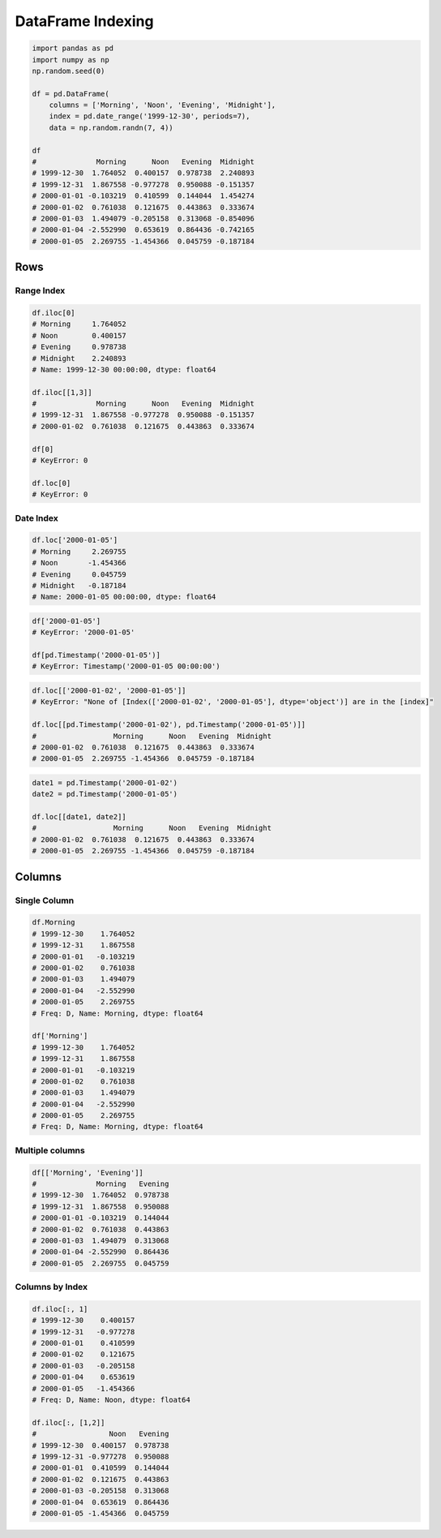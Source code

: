 ******************
DataFrame Indexing
******************


.. code-block:: python

    import pandas as pd
    import numpy as np
    np.random.seed(0)

    df = pd.DataFrame(
        columns = ['Morning', 'Noon', 'Evening', 'Midnight'],
        index = pd.date_range('1999-12-30', periods=7),
        data = np.random.randn(7, 4))

    df
    #              Morning      Noon   Evening  Midnight
    # 1999-12-30  1.764052  0.400157  0.978738  2.240893
    # 1999-12-31  1.867558 -0.977278  0.950088 -0.151357
    # 2000-01-01 -0.103219  0.410599  0.144044  1.454274
    # 2000-01-02  0.761038  0.121675  0.443863  0.333674
    # 2000-01-03  1.494079 -0.205158  0.313068 -0.854096
    # 2000-01-04 -2.552990  0.653619  0.864436 -0.742165
    # 2000-01-05  2.269755 -1.454366  0.045759 -0.187184


Rows
====

Range Index
-----------
.. code-block:: python

    df.iloc[0]
    # Morning     1.764052
    # Noon        0.400157
    # Evening     0.978738
    # Midnight    2.240893
    # Name: 1999-12-30 00:00:00, dtype: float64

    df.iloc[[1,3]]
    #              Morning      Noon   Evening  Midnight
    # 1999-12-31  1.867558 -0.977278  0.950088 -0.151357
    # 2000-01-02  0.761038  0.121675  0.443863  0.333674

    df[0]
    # KeyError: 0

    df.loc[0]
    # KeyError: 0

Date Index
----------
.. code-block:: python

    df.loc['2000-01-05']
    # Morning     2.269755
    # Noon       -1.454366
    # Evening     0.045759
    # Midnight   -0.187184
    # Name: 2000-01-05 00:00:00, dtype: float64

.. code-block:: python

    df['2000-01-05']
    # KeyError: '2000-01-05'

    df[pd.Timestamp('2000-01-05')]
    # KeyError: Timestamp('2000-01-05 00:00:00')

.. code-block:: python

    df.loc[['2000-01-02', '2000-01-05']]
    # KeyError: "None of [Index(['2000-01-02', '2000-01-05'], dtype='object')] are in the [index]"

    df.loc[[pd.Timestamp('2000-01-02'), pd.Timestamp('2000-01-05')]]
    #                  Morning      Noon   Evening  Midnight
    # 2000-01-02  0.761038  0.121675  0.443863  0.333674
    # 2000-01-05  2.269755 -1.454366  0.045759 -0.187184

.. code-block:: python

    date1 = pd.Timestamp('2000-01-02')
    date2 = pd.Timestamp('2000-01-05')

    df.loc[[date1, date2]]
    #                  Morning      Noon   Evening  Midnight
    # 2000-01-02  0.761038  0.121675  0.443863  0.333674
    # 2000-01-05  2.269755 -1.454366  0.045759 -0.187184


Columns
=======

Single Column
-------------
.. code-block:: python

    df.Morning
    # 1999-12-30    1.764052
    # 1999-12-31    1.867558
    # 2000-01-01   -0.103219
    # 2000-01-02    0.761038
    # 2000-01-03    1.494079
    # 2000-01-04   -2.552990
    # 2000-01-05    2.269755
    # Freq: D, Name: Morning, dtype: float64

    df['Morning']
    # 1999-12-30    1.764052
    # 1999-12-31    1.867558
    # 2000-01-01   -0.103219
    # 2000-01-02    0.761038
    # 2000-01-03    1.494079
    # 2000-01-04   -2.552990
    # 2000-01-05    2.269755
    # Freq: D, Name: Morning, dtype: float64

Multiple columns
----------------
.. code-block:: python

    df[['Morning', 'Evening']]
    #              Morning   Evening
    # 1999-12-30  1.764052  0.978738
    # 1999-12-31  1.867558  0.950088
    # 2000-01-01 -0.103219  0.144044
    # 2000-01-02  0.761038  0.443863
    # 2000-01-03  1.494079  0.313068
    # 2000-01-04 -2.552990  0.864436
    # 2000-01-05  2.269755  0.045759

Columns by Index
----------------
.. code-block:: python

    df.iloc[:, 1]
    # 1999-12-30    0.400157
    # 1999-12-31   -0.977278
    # 2000-01-01    0.410599
    # 2000-01-02    0.121675
    # 2000-01-03   -0.205158
    # 2000-01-04    0.653619
    # 2000-01-05   -1.454366
    # Freq: D, Name: Noon, dtype: float64

    df.iloc[:, [1,2]]
    #                 Noon   Evening
    # 1999-12-30  0.400157  0.978738
    # 1999-12-31 -0.977278  0.950088
    # 2000-01-01  0.410599  0.144044
    # 2000-01-02  0.121675  0.443863
    # 2000-01-03 -0.205158  0.313068
    # 2000-01-04  0.653619  0.864436
    # 2000-01-05 -1.454366  0.045759
